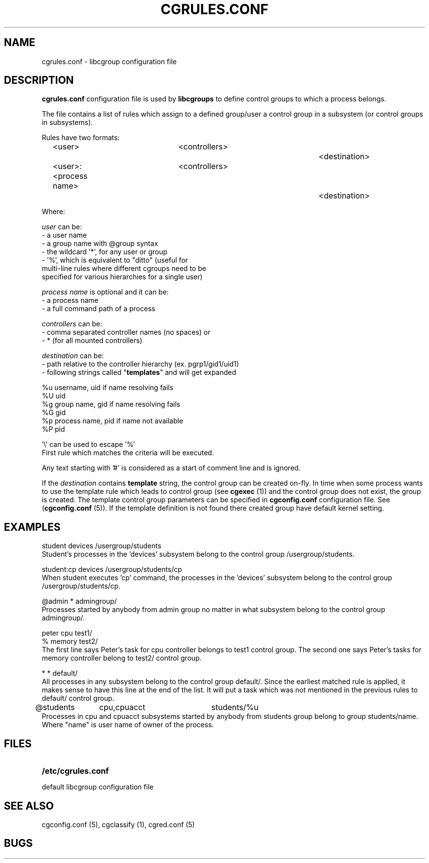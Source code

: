 .\" Copyright (C) 2009 Red Hat, Inc. All Rights Reserved. 
.\" Written by Ivana Varekova <varekova@redhat.com> 

.TH CGRULES.CONF  5 2009-03-10 "Linux" "libcgroup Manual"
.SH NAME
cgrules.conf \- libcgroup configuration file 
.SH DESCRIPTION
.B "cgrules.conf"
configuration file is used by
.B libcgroups
to define control groups to which a process belongs.


The file contains a list of rules which assign to a defined group/user a control
group in a subsystem (or control groups in subsystems).

Rules have two formats: 

.in +4n
.nf
<user>               	<controllers>		<destination>
.fi
.nf
<user>:<process name>	<controllers>		<destination>
.fi
.in

Where:

.I user
can be:
.nf
    - a user name
    - a group name with @group syntax
    - the wildcard '*', for any user or group
    - '%', which is equivalent to "ditto" (useful for 
      multi-line rules where different cgroups need to be 
      specified for various hierarchies for a single user)
.fi

.I process name
is optional and it can be:
.nf
    - a process name
    - a full command path of a process
.fi

.I controllers
can be:
.nf
    - comma separated controller names (no spaces) or 
    - * (for all mounted controllers)
.fi

.I destination
can be:
.nf
    - path relative to the controller hierarchy (ex. pgrp1/gid1/uid1)
    - following strings called "\fBtemplates\fR" and will get expanded

          %u     username, uid if name resolving fails
          %U     uid
          %g     group name, gid if name resolving fails
          %G     gid
          %p     process name, pid if name not available
          %P     pid

          '\\' can be used to escape '%'
.fi
First rule which matches the criteria will be executed.

Any text starting with '#' is considered as a start of comment line and is
ignored.

If the
.I destination
contains
.B template
string, the control group can be created on-fly. In time when some process wants
to use the template rule which leads to control group (see
\fBcgexec\fR (1)) and the control group does not exist, the group is created. The
template control group parameters can be specified in
.B cgconfig.conf
configuration file. See (\fBcgconfig.conf\fR (5)).
If the template definition is not found there created group have default
kernel setting.



.SH EXAMPLES
.nf
student         devices         /usergroup/students
.fi
Student's processes in the 'devices' subsystem belong to the control
group /usergroup/students.

.nf
student:cp       devices         /usergroup/students/cp
.fi
When student executes 'cp' command, the processes in the 'devices' subsystem
belong to the control group /usergroup/students/cp.

.nf
@admin           *              admingroup/
.fi
Processes started by anybody from admin group no matter in what subsystem belong
to the control group admingroup/.

.nf
peter           cpu             test1/
%               memory          test2/
.fi
The first line says Peter's task for cpu controller belongs to test1 control
group. The second one says Peter's tasks for memory controller belong to test2/
control group.

.nf 
*               *               default/ 
.fi
All processes in any subsystem belong to the control group default/. Since
the earliest matched rule is applied, it makes sense to have this line
at the end of the list. It will put a task which was not mentioned in the
previous rules to default/ control group.

.nf
@students	cpu,cpuacct	students/%u
.fi
Processes in cpu and cpuacct subsystems started by anybody from students group
belong to group students/name. Where "name" is user name of owner of the
process.



.SH FILES
.LP
.PD .1v
.TP 20
.B /etc/cgrules.conf
.TP
default libcgroup configuration file
.PD .


.SH SEE ALSO
cgconfig.conf (5), cgclassify (1), cgred.conf (5)

.SH BUGS












